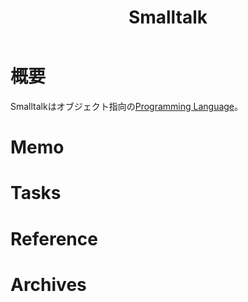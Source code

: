 :PROPERTIES:
:ID:       2a420174-482b-4a3e-868a-3a447572f1be
:END:
#+title: Smalltalk
* 概要
Smalltalkはオブジェクト指向の[[id:868ac56a-2d42-48d7-ab7f-7047c85a8f39][Programming Language]]。
* Memo
* Tasks
* Reference
* Archives
